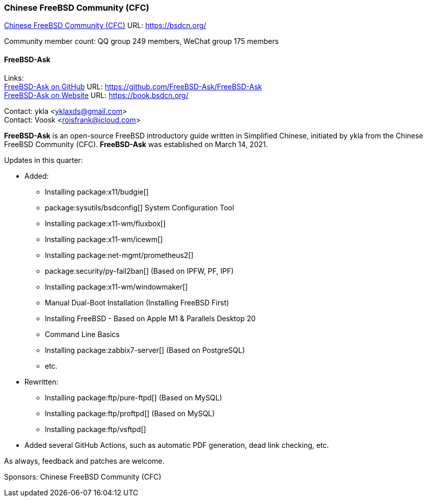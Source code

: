 === Chinese FreeBSD Community (CFC)

link:https://bsdcn.org/[Chinese FreeBSD Community (CFC)] URL: link:https://bsdcn.org/[]

Community member count: QQ group 249 members, WeChat group 175 members

==== FreeBSD-Ask

Links: +
link:https://github.com/FreeBSD-Ask/FreeBSD-Ask[FreeBSD-Ask on GitHub] URL: link:https://github.com/FreeBSD-Ask/FreeBSD-Ask[] +
link:https://book.bsdcn.org/[FreeBSD-Ask on Website] URL: link:https://book.bsdcn.org/[]

Contact: ykla <yklaxds@gmail.com> +
Contact: Voosk <roisfrank@icloud.com>

*FreeBSD-Ask* is an open-source FreeBSD introductory guide written in Simplified Chinese, initiated by ykla from the Chinese FreeBSD Community (CFC).
*FreeBSD-Ask* was established on March 14, 2021.

Updates in this quarter:

* Added:
  ** Installing package:x11/budgie[]
  ** package:sysutils/bsdconfig[] System Configuration Tool
  ** Installing package:x11-wm/fluxbox[]
  ** Installing package:x11-wm/icewm[]
  ** Installing package:net-mgmt/prometheus2[]
  ** package:security/py-fail2ban[] (Based on IPFW, PF, IPF)
  ** Installing package:x11-wm/windowmaker[]
  ** Manual Dual-Boot Installation (Installing FreeBSD First)
  ** Installing FreeBSD - Based on Apple M1 & Parallels Desktop 20
  ** Command Line Basics
  ** Installing package:zabbix7-server[] (Based on PostgreSQL)
  ** etc.

* Rewritten:
  ** Installing package:ftp/pure-ftpd[] (Based on MySQL)
  ** Installing package:ftp/proftpd[] (Based on MySQL)
  ** Installing package:ftp/vsftpd[]

* Added several GitHub Actions, such as automatic PDF generation, dead link checking, etc.

As always, feedback and patches are welcome.

Sponsors: Chinese FreeBSD Community (CFC)
